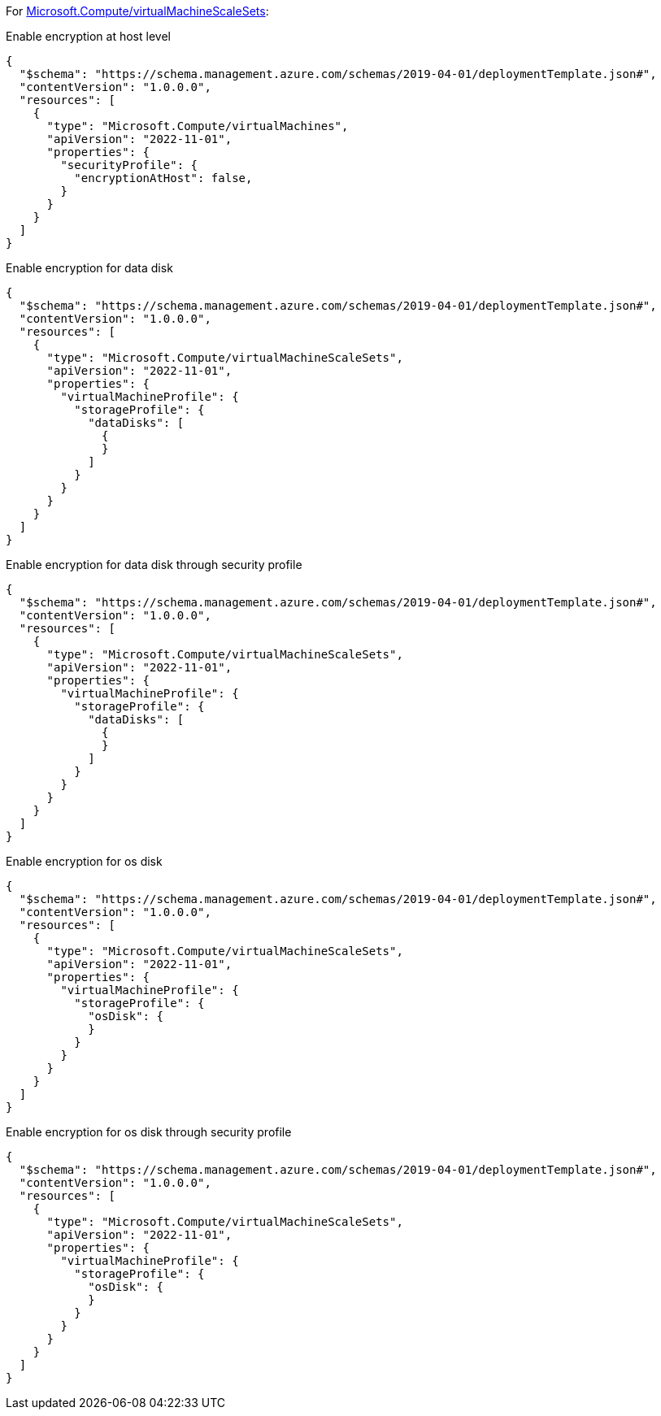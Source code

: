 For https://learn.microsoft.com/en-us/azure/templates/microsoft.compute/virtualmachinescalesets/virtualmachines[Microsoft.Compute/virtualMachineScaleSets]:

Enable encryption at host level
[source,json,diff-id=201,diff-type=noncompliant]
----
{
  "$schema": "https://schema.management.azure.com/schemas/2019-04-01/deploymentTemplate.json#",
  "contentVersion": "1.0.0.0",
  "resources": [
    {
      "type": "Microsoft.Compute/virtualMachines",
      "apiVersion": "2022-11-01",
      "properties": {
        "securityProfile": {
          "encryptionAtHost": false,
        }
      }
    }
  ]
}
----

Enable encryption for data disk
[source,json,diff-id=202,diff-type=noncompliant]
----
{
  "$schema": "https://schema.management.azure.com/schemas/2019-04-01/deploymentTemplate.json#",
  "contentVersion": "1.0.0.0",
  "resources": [
    {
      "type": "Microsoft.Compute/virtualMachineScaleSets",
      "apiVersion": "2022-11-01",
      "properties": {
        "virtualMachineProfile": {
          "storageProfile": {
            "dataDisks": [
              {
              }
            ]
          }
        }
      }
    }
  ]
}
----

Enable encryption for data disk through security profile
[source,json,diff-id=203,diff-type=noncompliant]
----
{
  "$schema": "https://schema.management.azure.com/schemas/2019-04-01/deploymentTemplate.json#",
  "contentVersion": "1.0.0.0",
  "resources": [
    {
      "type": "Microsoft.Compute/virtualMachineScaleSets",
      "apiVersion": "2022-11-01",
      "properties": {
        "virtualMachineProfile": {
          "storageProfile": {
            "dataDisks": [
              {
              }
            ]
          }
        }
      }
    }
  ]
}
----

Enable encryption for os disk
[source,json,diff-id=204,diff-type=noncompliant]
----
{
  "$schema": "https://schema.management.azure.com/schemas/2019-04-01/deploymentTemplate.json#",
  "contentVersion": "1.0.0.0",
  "resources": [
    {
      "type": "Microsoft.Compute/virtualMachineScaleSets",
      "apiVersion": "2022-11-01",
      "properties": {
        "virtualMachineProfile": {
          "storageProfile": {
            "osDisk": {
            }
          }
        }
      }
    }
  ]
}
----

Enable encryption for os disk through security profile
[source,json,diff-id=205,diff-type=noncompliant]
----
{
  "$schema": "https://schema.management.azure.com/schemas/2019-04-01/deploymentTemplate.json#",
  "contentVersion": "1.0.0.0",
  "resources": [
    {
      "type": "Microsoft.Compute/virtualMachineScaleSets",
      "apiVersion": "2022-11-01",
      "properties": {
        "virtualMachineProfile": {
          "storageProfile": {
            "osDisk": {
            }
          }
        }
      }
    }
  ]
}
----